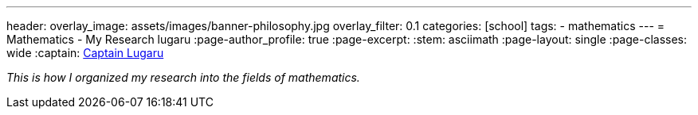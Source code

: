 ---
header:
  overlay_image: assets/images/banner-philosophy.jpg
  overlay_filter: 0.1
categories: [school]
tags:
  - mathematics
---
= Mathematics - My Research
lugaru
:page-author_profile: true
:page-excerpt:
:stem: asciimath
:page-layout: single
:page-classes: wide
:captain: https://github.com/CaptainLugaru[Captain Lugaru,window=_blank]

_This is how I organized my research into the fields of mathematics._

